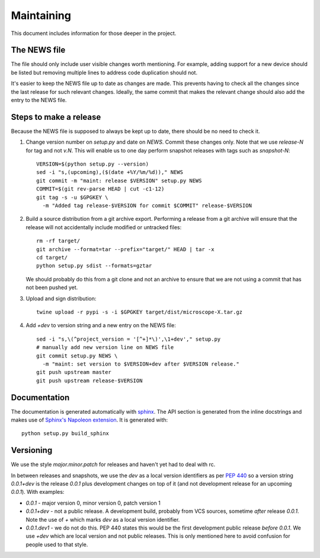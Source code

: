 .. Copyright (C) 2019 David Miguel Susano Pinto <david.pinto@bioch.ox.ac.uk>

   Permission is granted to copy, distribute and/or modify this
   document under the terms of the GNU Free Documentation License,
   Version 1.3 or any later version published by the Free Software
   Foundation; with no Invariant Sections, no Front-Cover Texts, and
   no Back-Cover Texts.  A copy of the license is included in the
   section entitled "GNU Free Documentation License".

Maintaining
***********

This document includes information for those deeper in the project.


The NEWS file
=============

The file should only include user visible changes worth mentioning.
For example, adding support for a new device should be listed but
removing multiple lines to address code duplication should not.

It's easier to keep the NEWS file up to date as changes are made.
This prevents having to check all the changes since the last release
for such relevant changes.  Ideally, the same commit that makes the
relevant change should also add the entry to the NEWS file.


Steps to make a release
=======================

Because the NEWS file is supposed to always be kept up to date, there
should be no need to check it.

#. Change version number on `setup.py` and date on `NEWS`.  Commit
   these changes only.  Note that we use `release-N` for tag and not
   `v.N`.  This will enable us to one day perform snapshot releases
   with tags such as `snapshot-N`::

    VERSION=$(python setup.py --version)
    sed -i "s,(upcoming),($(date +%Y/%m/%d))," NEWS
    git commit -m "maint: release $VERSION" setup.py NEWS
    COMMIT=$(git rev-parse HEAD | cut -c1-12)
    git tag -s -u $GPGKEY \
      -m "Added tag release-$VERSION for commit $COMMIT" release-$VERSION

#. Build a source distribution from a git archive export.  Performing
   a release from a git archive will ensure that the release will not
   accidentally include modified or untracked files::

    rm -rf target/
    git archive --format=tar --prefix="target/" HEAD | tar -x
    cd target/
    python setup.py sdist --formats=gztar

   We should probably do this from a git clone and not an archive to
   ensure that we are not using a commit that has not been pushed yet.

#. Upload and sign distribution::

    twine upload -r pypi -s -i $GPGKEY target/dist/microscope-X.tar.gz

#. Add `+dev` to version string and a new entry on the NEWS file::

    sed -i "s,\(^project_version = '[^+]*\)',\1+dev'," setup.py
    # manually add new version line on NEWS file
    git commit setup.py NEWS \
      -m "maint: set version to $VERSION+dev after $VERSION release."
    git push upstream master
    git push upstream release-$VERSION


Documentation
=============

The documentation is generated automatically with `sphinx
<https://www.sphinx-doc.org/en/master/>`_.  The API section is
generated from the inline docstrings and makes use of `Sphinx's
Napoleon extension
<http://www.sphinx-doc.org/en/stable/ext/napoleon.html>`_.  It is
generated with::

    python setup.py build_sphinx

Versioning
==========

We use the style `major.minor.patch` for releases and haven't yet had
to deal with rc.

In between releases and snapshots, we use the `dev` as a local version
identifiers as per `PEP 440
<https://www.python.org/dev/peps/pep-0440/>`_ so a version string
`0.0.1+dev` is the release `0.0.1` plus development changes on top of
it (and not development release for an upcoming `0.0.1`).  With
examples:

* `0.0.1` - major version 0, minor version 0, patch version 1

* `0.0.1+dev` - not a public release.  A development build, probably
  from VCS sources, sometime *after* release `0.0.1`.  Note the use of
  `+` which marks `dev` as a local version identifier.

* `0.0.1.dev1` - we do not do this.  PEP 440 states this would be the
  first development public release *before* `0.0.1`.  We use `+dev`
  which are local version and not public releases.  This is only
  mentioned here to avoid confusion for people used to that style.
